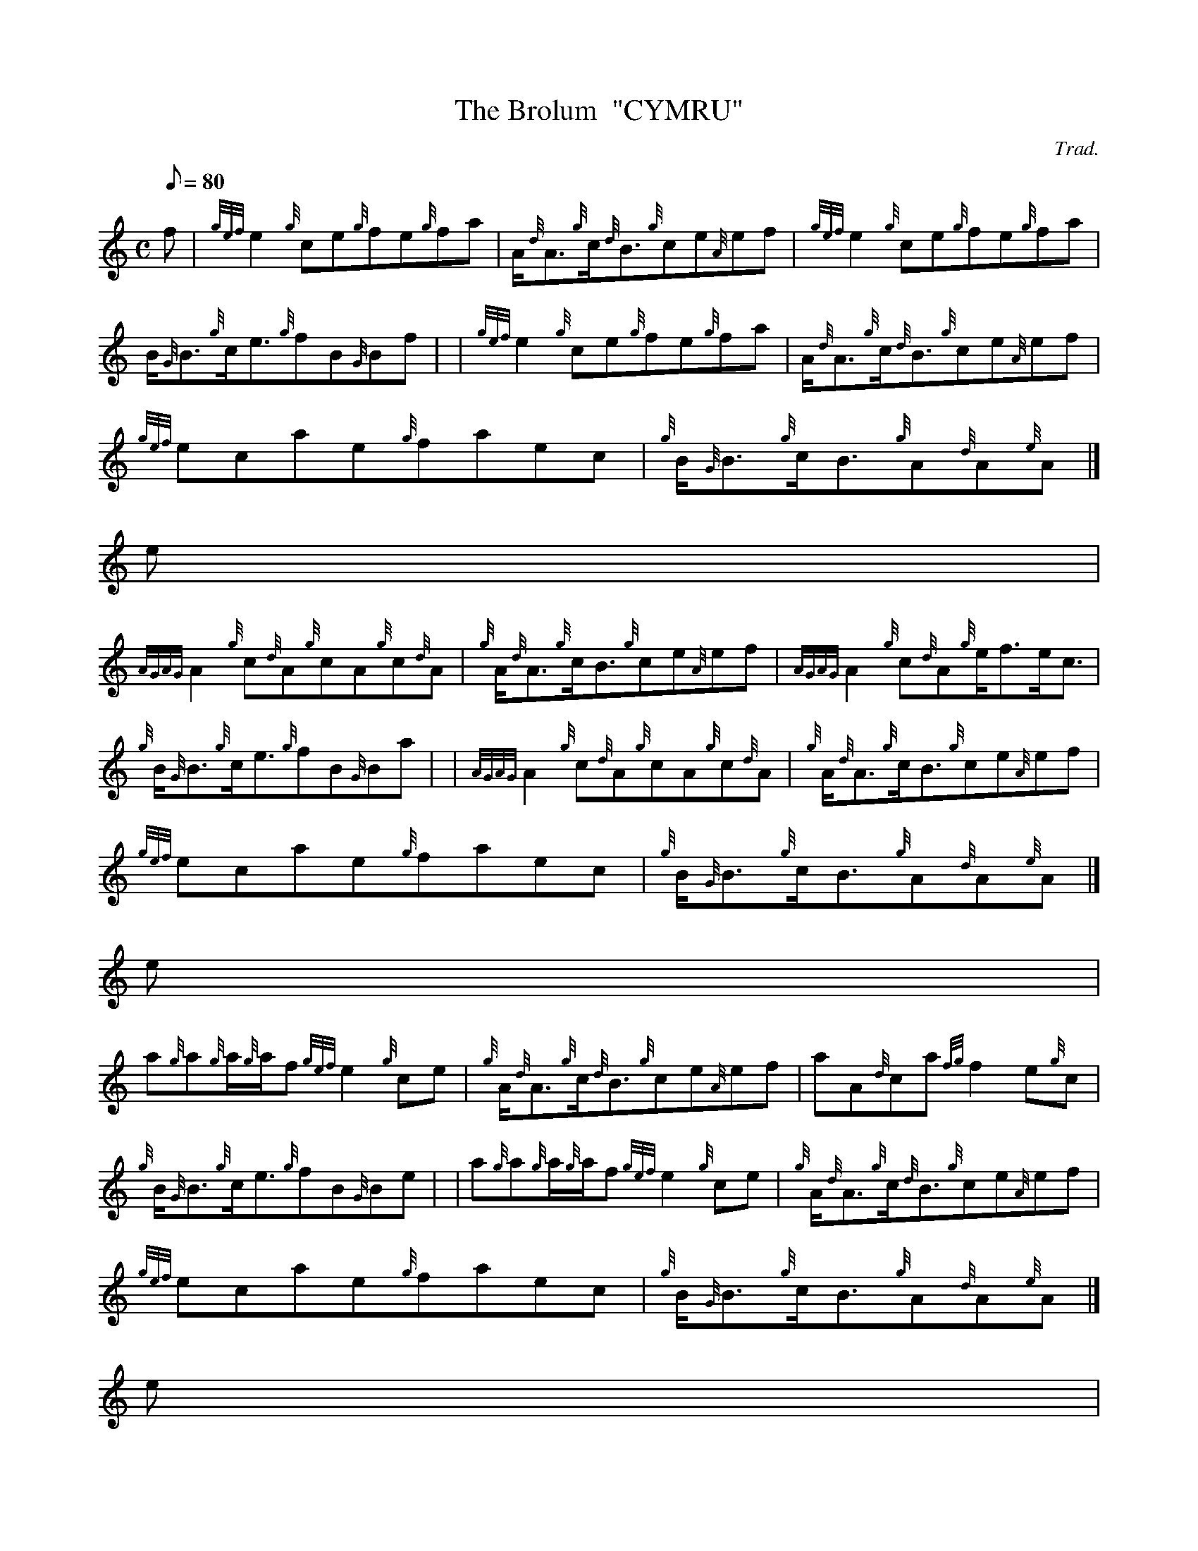 X:1
T:The Brolum  "CYMRU"
M:C
L:1/8
Q:80
C:Trad.
S:Reel
K:HP
f | \
{gef}e2{g}ce{g}fe{g}fa | \
A/2{d}A3/2{g}c/2{d}B3/2{g}ce{A}ef | \
{gef}e2{g}ce{g}fe{g}fa |
B/2{G}B3/2{g}c/2e3/2{g}fB{G}Bf | | \
{gef}e2{g}ce{g}fe{g}fa | \
A/2{d}A3/2{g}c/2{d}B3/2{g}ce{A}ef |
{gef}ecae{g}faec | \
{g}B/2{G}B3/2{g}c/2B3/2{g}A{d}A{e}A|]
e |
{AGAG}A2{g}c{d}A{g}cA{g}c{d}A | \
{g}A/2{d}A3/2{g}c/2B3/2{g}ce{A}ef | \
{AGAG}A2{g}c{d}A{g}e/2f3/2e/2c3/2 |
{g}B/2{G}B3/2{g}c/2e3/2{g}fB{G}Ba | | \
{AGAG}A2{g}c{d}A{g}cA{g}c{d}A | \
{g}A/2{d}A3/2{g}c/2B3/2{g}ce{A}ef |
{gef}ecae{g}faec | \
{g}B/2{G}B3/2{g}c/2B3/2{g}A{d}A{e}A|]
e |
a{g}a{g}a/2{g}a/2f{gef}e2{g}ce | \
{g}A/2{d}A3/2{g}c/2{d}B3/2{g}ce{A}ef | \
aA{d}ca{fg}f2e{g}c |
{g}B/2{G}B3/2{g}c/2e3/2{g}fB{G}Be | | \
a{g}a{g}a/2{g}a/2f{gef}e2{g}ce | \
{g}A/2{d}A3/2{g}c/2{d}B3/2{g}ce{A}ef |
{gef}ecae{g}faec | \
{g}B/2{G}B3/2{g}c/2B3/2{g}A{d}A{e}A|]
e |
{g}A{d}A{e}A{d}c{g}A{d}A{e}A{d}c | \
{g}A/2{d}A3/2{g}c/2{d}B3/2{g}ce{A}ef | \
{g}A{d}A{e}A{d}c{g}A{d}A{e}A{d}c |
{g}B/2{G}B3/2{g}c/2e3/2{g}fB{G}Ba | | \
{AGAG}A2{g}c{G}c{g}ce{g}c{d}B | \
{g}A/2{d}A3/2{g}c/2{d}B3/2{g}ce{A}ef |
{gef}ecae{g}faec | \
{g}B/2{G}B3/2{g}c/2B3/2{g}A{d}A{e}A|]
